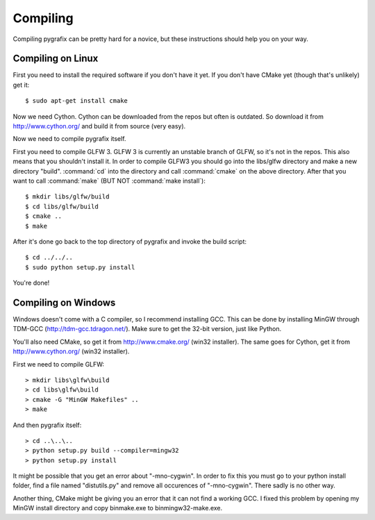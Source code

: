Compiling
=========

Compiling pygrafix can be pretty hard for a novice, but these instructions should help you on your way.


Compiling on Linux
------------------
First you need to install the required software if you don't have it yet. If you
don't have CMake yet (though that's unlikely) get it::

    $ sudo apt-get install cmake

Now we need Cython. Cython can be downloaded from the repos but often is outdated.
So download it from http://www.cython.org/ and build it from source (very easy).

Now we need to compile pygrafix itself.

First you need to compile GLFW 3. GLFW 3 is currently an unstable branch of GLFW, so it's not
in the repos. This also means that you shouldn't install it. In order to compile GLFW3
you should go into the libs/glfw directory and make a new directory "build".
:command:`cd` into the directory and call :command:`cmake` on the above directory. After that
you want to call :command:`make` (BUT NOT :command:`make install`)::

    $ mkdir libs/glfw/build
    $ cd libs/glfw/build
    $ cmake ..
    $ make

After it's done go back to the top directory of pygrafix and invoke the build script::

    $ cd ../../..
    $ sudo python setup.py install

You're done!

Compiling on Windows
--------------------
Windows doesn't come with a C compiler, so I recommend installing GCC. This can be
done by installing MinGW through TDM-GCC (http://tdm-gcc.tdragon.net/). Make sure
to get the 32-bit version, just like Python.

You'll also need CMake, so get it from http://www.cmake.org/ (win32 installer).
The same goes for Cython, get it from http://www.cython.org/ (win32 installer).

First we need to compile GLFW::

    > mkdir libs\glfw\build
    > cd libs\glfw\build
    > cmake -G "MinGW Makefiles" ..
    > make

And then pygrafix itself::

    > cd ..\..\..
    > python setup.py build --compiler=mingw32
    > python setup.py install

It might be possible that you get an error about "-mno-cygwin". In order to fix this
you must go to your python install folder, find a file named "distutils.py" and
remove all occurences of "-mno-cygwin". There sadly is no other way.

Another thing, CMake might be giving you an error that it can not find a working GCC.
I fixed this problem by opening my MinGW install directory and copy bin\make.exe to
bin\mingw32-make.exe.
